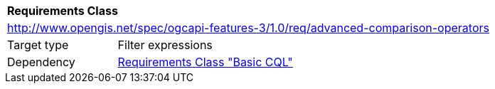[[rc_advanced-comparison-operators]]
[cols="1,4",width="90%"]
|===
2+|*Requirements Class*
2+|http://www.opengis.net/spec/ogcapi-features-3/1.0/req/advanced-comparison-operators
|Target type |Filter expressions
|Dependency |<<rc_basic-cql,Requirements Class "Basic CQL">>
|===
